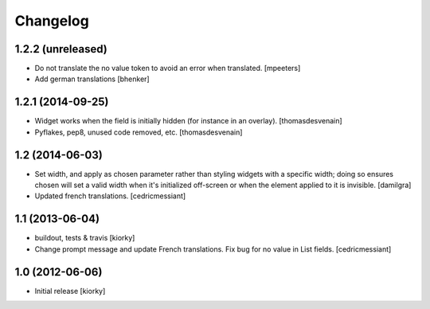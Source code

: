 Changelog
=========

1.2.2 (unreleased)
------------------

- Do not translate the no value token to avoid an error when translated.
  [mpeeters]
- Add german translations
  [bhenker]

1.2.1 (2014-09-25)
------------------

- Widget works when the field is initially hidden (for instance in an overlay).
  [thomasdesvenain]

- Pyflakes, pep8, unused code removed, etc.
  [thomasdesvenain]


1.2 (2014-06-03)
----------------

- Set width, and apply as chosen parameter rather than styling widgets with a
  specific width; doing so ensures chosen will set a valid width when it's
  initialized off-screen or when the element applied to it is invisible.
  [damilgra]

- Updated french translations.
  [cedricmessiant]


1.1 (2013-06-04)
----------------

- buildout, tests & travis [kiorky]

- Change prompt message and update French translations.
  Fix bug for no value in List fields.
  [cedricmessiant]


1.0 (2012-06-06)
----------------

* Initial release [kiorky]

